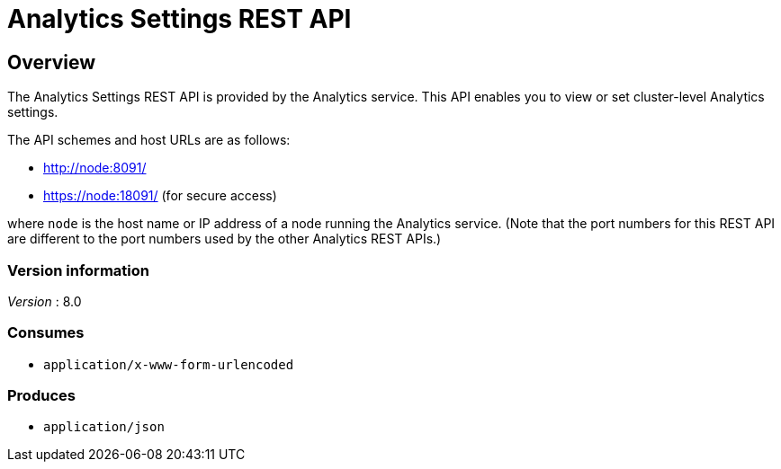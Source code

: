 = Analytics Settings REST API


// This file is created automatically by Swagger2Markup.
// DO NOT EDIT! Refer to https://github.com/couchbaselabs/cb-swagger


// tag::body[]


[[_overview]]
== Overview
The Analytics Settings REST API is provided by the Analytics service.
This API enables you to view or set cluster-level Analytics settings.

The API schemes and host URLs are as follows:

* http://node:8091/
* https://node:18091/ (for secure access)

where `node` is the host name or IP address of a node running the Analytics service.
(Note that the port numbers for this REST API are different to the port numbers used by the other Analytics REST APIs.)


=== Version information
[%hardbreaks]
__Version__ : 8.0


=== Consumes

* `application/x-www-form-urlencoded`


=== Produces

* `application/json`


// end::body[]



